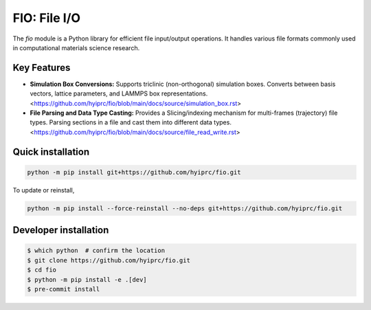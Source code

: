 FIO: File I/O
=============

The `fio` module is a Python library for efficient file input/output operations. It handles various file formats commonly used in computational materials science research.

Key Features
------------

+ **Simulation Box Conversions:** Supports triclinic (non-orthogonal) simulation boxes. Converts between basis vectors, lattice parameters, and LAMMPS box representations. <https://github.com/hyiprc/fio/blob/main/docs/source/simulation_box.rst>

+ **File Parsing and Data Type Casting:** Provides a Slicing/indexing mechanism for multi-frames (trajectory) file types. Parsing sections in a file and cast them into different data types. <https://github.com/hyiprc/fio/blob/main/docs/source/file_read_write.rst>


Quick installation
------------------

.. code-block:: console

    python -m pip install git+https://github.com/hyiprc/fio.git

To update or reinstall,

.. code-block:: console

    python -m pip install --force-reinstall --no-deps git+https://github.com/hyiprc/fio.git


Developer installation
----------------------

.. code-block:: console

    $ which python  # confirm the location
    $ git clone https://github.com/hyiprc/fio.git
    $ cd fio
    $ python -m pip install -e .[dev]
    $ pre-commit install
